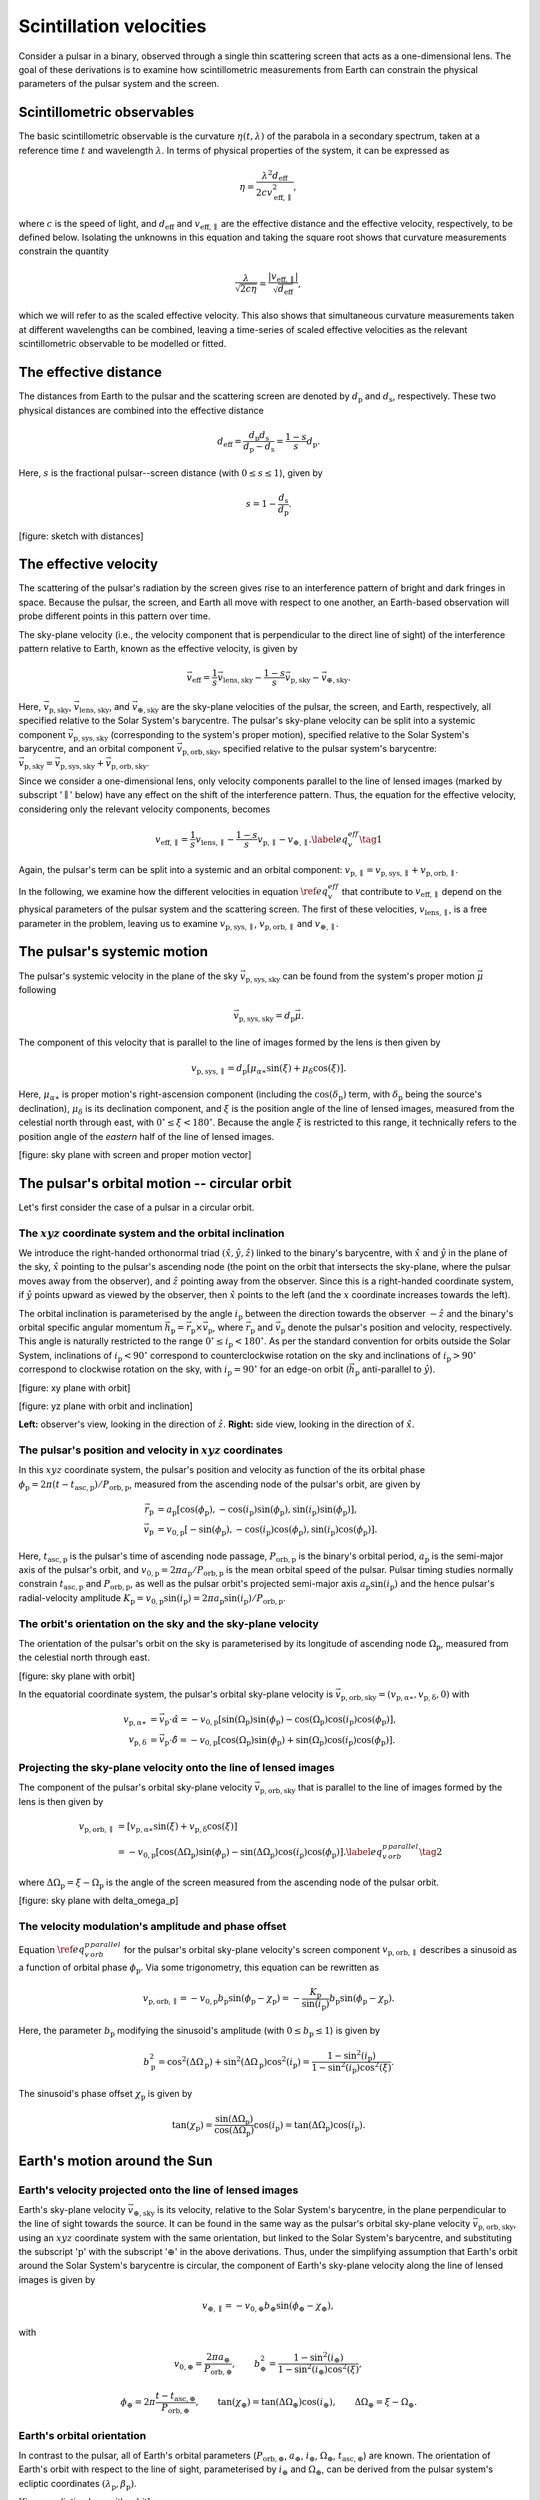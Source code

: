 ************************
Scintillation velocities
************************


Consider a pulsar in a binary, observed through a single thin scattering screen
that acts as a one-dimensional lens. The goal of these derivations is to
examine how scintillometric measurements from Earth can constrain the physical
parameters of the pulsar system and the screen.


Scintillometric observables
===========================

The basic scintillometric observable is the curvature
:math:`\eta( t, \lambda )` of the parabola in a secondary spectrum, taken at a
reference time :math:`t` and wavelength :math:`\lambda`. In terms of physical
properties of the system, it can be expressed as

.. math::

    \eta = \frac{ \lambda^2 d_\mathrm{eff} }{ 2 c v_\mathrm{eff,\parallel}^2 },

where :math:`c` is the speed of light, and :math:`d_\mathrm{eff}` and
:math:`v_\mathrm{eff,\parallel}` are the effective distance and the effective
velocity, respectively, to be defined below. Isolating the unknowns in this
equation and taking the square root shows that curvature measurements constrain
the quantity

.. math::

    \frac{ \lambda }{ \sqrt{ 2 c \eta } }
        = \frac{ \left| v_\mathrm{eff,\parallel} \right| }
               { \sqrt{ d_\mathrm{eff} } },

which we will refer to as the scaled effective velocity. This also shows that
simultaneous curvature measurements taken at different wavelengths can be
combined, leaving a time-series of scaled effective velocities as the relevant
scintillometric observable to be modelled or fitted.


The effective distance
======================

The distances from Earth to the pulsar and the scattering screen are denoted by
:math:`d_\mathrm{p}` and :math:`d_\mathrm{s}`, respectively. These two physical
distances are combined into the effective distance

.. math::

    d_\mathrm{eff} = \frac{ d_\mathrm{p} d_\mathrm{s} }
                          { d_\mathrm{p} - d_\mathrm{s} }
                   = \frac{ 1 - s }{ s } d_\mathrm{p}.

Here, :math:`s` is the fractional pulsar--screen distance
(with :math:`0 \leq s \leq 1`), given by

.. math::

    s = 1 - \frac{ d_\mathrm{s} }{ d_\mathrm{p} }.

[figure: sketch with distances]


The effective velocity
======================

The scattering of the pulsar's radiation by the screen gives rise to an
interference pattern of bright and dark fringes in space. Because the pulsar,
the screen, and Earth all move with respect to one another, an Earth-based
observation will probe different points in this pattern over time.

.. TODO: [add figure showing interference pattern in observing plane]

The sky-plane velocity (i.e., the velocity component that is perpendicular
to the direct line of sight) of the interference pattern relative to Earth,
known as the effective velocity, is given by

.. math::

    \vec{v}_\mathrm{eff} = \frac{ 1 }{ s } \vec{v}_\mathrm{lens,sky}
        - \frac{ 1 - s }{ s } \vec{v}_\mathrm{p,sky}
        - \vec{v}_\mathrm{\oplus,sky}.

Here, :math:`\vec{v}_\mathrm{p,sky}`, :math:`\vec{v}_\mathrm{lens,sky}`, and
:math:`\vec{v}_\mathrm{\oplus,sky}` are the sky-plane velocities of the pulsar,
the screen, and Earth, respectively, all specified relative to the Solar
System's barycentre.
The pulsar's sky-plane velocity can be split into a systemic component
:math:`\vec{v}_\mathrm{p,sys,sky}` (corresponding to the system's proper
motion), specified relative to the Solar System's barycentre, and an orbital
component :math:`\vec{v}_\mathrm{p,orb,sky}`, specified relative to the
pulsar system's barycentre: :math:`\vec{v}_\mathrm{p,sky} =
\vec{v}_\mathrm{p,sys,sky} + \vec{v}_\mathrm{p,orb,sky}`.

.. TODO: [add figure explaining the 1/s, -(1-s)/s, and -1 factors]

Since we consider a one-dimensional lens, only velocity components parallel to
the line of lensed images (marked by subscript ':math:`\parallel`' below) have
any effect on the shift of the interference pattern. Thus, the equation for the
effective velocity, considering only the relevant velocity components, becomes

.. math::

    v_\mathrm{eff,\parallel} = \frac{ 1 }{ s } v_\mathrm{lens,\parallel}
        - \frac{ 1 - s }{ s } v_\mathrm{p,\parallel} - v_{\oplus,\parallel}.
    \label{eq_v_eff} \tag{1}

Again, the pulsar's term can be split into a systemic and an orbital component:
:math:`v_\mathrm{p,\parallel} = v_\mathrm{p,sys,\parallel} +
v_\mathrm{p,orb,\parallel}`.

In the following, we examine how the different velocities in equation
:math:`\ref{eq_v_eff}` that contribute to :math:`v_\mathrm{eff,\parallel}`
depend on the physical parameters of the pulsar system and the scattering
screen. The first of these velocities, :math:`v_\mathrm{lens,\parallel}`,
is a free parameter in the problem, leaving us to examine
:math:`v_\mathrm{p,sys,\parallel}`, :math:`v_\mathrm{p,orb,\parallel}` and
:math:`v_{\oplus,\parallel}`.


The pulsar's systemic motion
============================

The pulsar's systemic velocity in the plane of the sky
:math:`\vec{v}_\mathrm{p,sys,sky}` can be found from the system's proper motion
:math:`\vec{\mu}` following

.. math::

    \vec{v}_\mathrm{p,sys,sky} = d_\mathrm{p} \vec{\mu}.

The component of this velocity that is parallel to the line of images formed by
the lens is then given by
    
.. math::

    v_\mathrm{p,sys,\parallel} = d_\mathrm{p}
                                    \left[ \mu_{\alpha\ast} \sin( \xi )
                                         + \mu_\delta \cos( \xi )
                                    \right].

Here, :math:`\mu_{\alpha\ast}` is proper motion's right-ascension component
(including the :math:`\cos( \delta_\mathrm{p} )` term, with
:math:`\delta_\mathrm{p}` being the source's declination), :math:`\mu_\delta`
is its declination component, and :math:`\xi` is the position angle of the line
of lensed images, measured from the celestial north through east, with
:math:`0^\circ \leq \xi < 180^\circ`. Because the angle :math:`\xi` is
restricted to this range, it technically refers to the position angle of the
*eastern* half of the line of lensed images.

[figure: sky plane with screen and proper motion vector]


The pulsar's orbital motion -- circular orbit
=============================================

Let's first consider the case of a pulsar in a circular orbit.


The :math:`xyz` coordinate system and the orbital inclination
-------------------------------------------------------------

We introduce the right-handed orthonormal triad :math:`(\hat{x}, \hat{y},
\hat{z})` linked to the binary's barycentre, with :math:`\hat{x}` and
:math:`\hat{y}` in the plane of the sky, :math:`\hat{x}` pointing to the
pulsar's ascending node (the point on the orbit that intersects the sky-plane,
where the pulsar moves away from the observer), and :math:`\hat{z}` pointing
away from the observer. Since this is a right-handed coordinate system,
if :math:`\hat{y}` points upward as viewed by the observer, then
:math:`\hat{x}` points to the left (and the :math:`x` coordinate increases
towards the left).

The orbital inclination is parameterised by the angle :math:`i_\mathrm{p}`
between the direction towards the observer :math:`-\hat{z}` and the binary's
orbital specific angular momentum
:math:`\vec{h}_\mathrm{p} = \vec{r}_\mathrm{p} \times \vec{v}_\mathrm{p}`,
where :math:`\vec{r}_\mathrm{p}` and :math:`\vec{v}_\mathrm{p}` denote the
pulsar's position and velocity, respectively. This angle is naturally
restricted to the range :math:`0^\circ \le i_\mathrm{p} < 180^\circ`. As per
the standard convention for orbits outside the Solar System, inclinations of
:math:`i_\mathrm{p} < 90^\circ` correspond to counterclockwise rotation on the
sky and inclinations of :math:`i_\mathrm{p} > 90^\circ` correspond to clockwise
rotation on the sky, with :math:`i_\mathrm{p} = 90^\circ` for an edge-on orbit
(:math:`\vec{h}_\mathrm{p}` anti-parallel to :math:`\hat{y}`).

[figure: xy plane with orbit]

[figure: yz plane with orbit and inclination]

**Left:** observer's view, looking in the direction of :math:`\hat{z}`.
**Right:** side view, looking in the direction of :math:`\hat{x}`.


The pulsar's position and velocity in :math:`xyz` coordinates
-------------------------------------------------------------

In this :math:`xyz` coordinate system,
the pulsar's position and velocity as function of the its orbital phase
:math:`\phi_\mathrm{p} = 2 \pi ( t - t_\mathrm{asc,p} ) / P_\mathrm{orb,p}`,
measured from the ascending node of the pulsar's orbit, are given by

.. math::

    \vec{r}_\mathrm{p} &= a_\mathrm{p}
        \left[   \cos( \phi_\mathrm{p} ),
               - \cos( i_\mathrm{p} ) \sin( \phi_\mathrm{p} ),
                 \sin( i_\mathrm{p} ) \sin( \phi_\mathrm{p} )
        \right], \\
    \vec{v}_\mathrm{p} &= v_\mathrm{0,p}
        \left[ - \sin( \phi_\mathrm{p} ),
               - \cos( i_\mathrm{p} ) \cos( \phi_\mathrm{p} ),
                 \sin( i_\mathrm{p} ) \cos( \phi_\mathrm{p} )
        \right].

Here, :math:`t_\mathrm{asc,p}` is the pulsar's time of ascending node passage,
:math:`P_\mathrm{orb,p}` is the binary's orbital period,
:math:`a_\mathrm{p}` is the semi-major axis of the pulsar's orbit, and
:math:`v_\mathrm{0,p} = 2 \pi a_\mathrm{p} / P_\mathrm{orb,p}` is the
mean orbital speed of the pulsar. Pulsar timing studies normally constrain
:math:`t_\mathrm{asc,p}` and :math:`P_\mathrm{orb,p}`, as well as the pulsar
orbit's projected semi-major axis :math:`a_\mathrm{p} \sin( i_\mathrm{p} )`
and the hence pulsar's radial-velocity amplitude :math:`K_\mathrm{p}
= v_\mathrm{0,p} \sin( i_\mathrm{p} ) = 2 \pi a_\mathrm{p} \sin( i_\mathrm{p} )
/ P_\mathrm{orb,p}`.


The orbit's orientation on the sky and the sky-plane velocity
-------------------------------------------------------------

The orientation of the pulsar's orbit on the sky is parameterised by its
longitude of ascending node :math:`\Omega_\mathrm{p}`, measured from the
celestial north through east.

[figure: sky plane with orbit]

In the equatorial coordinate system, the pulsar's orbital sky-plane velocity is
:math:`\vec{v}_\mathrm{p,orb,sky} = (v_\mathrm{p,\alpha\ast},
v_\mathrm{p,\delta}, 0)` with

.. math::

    v_\mathrm{p,\alpha\ast} &= \vec{v}_\mathrm{p} \cdot \hat{\alpha}
        = - v_\mathrm{0,p}
            \left[ \sin( \Omega_\mathrm{p} ) \sin( \phi_\mathrm{p} )
                - \cos( \Omega_\mathrm{p} ) \cos( i_\mathrm{p} )
                    \cos( \phi_\mathrm{p} )
            \right], \\
    v_\mathrm{p,\delta} &= \vec{v}_\mathrm{p} \cdot \hat{\delta}
        = - v_\mathrm{0,p}
            \left[ \cos( \Omega_\mathrm{p} ) \sin( \phi_\mathrm{p} )
                + \sin( \Omega_\mathrm{p} ) \cos( i_\mathrm{p} )
                    \cos( \phi_\mathrm{p} )
            \right].


Projecting the sky-plane velocity onto the line of lensed images
----------------------------------------------------------------

The component of the pulsar's orbital sky-plane velocity
:math:`\vec{v}_\mathrm{p,orb,sky}` that is parallel to the line of images
formed by the lens is then given by
    
.. math::

    \begin{align}
    v_\mathrm{p,orb,\parallel}
        &= \left[ v_\mathrm{p,\alpha\ast} \sin( \xi )
                + v_\mathrm{p,\delta} \cos( \xi )
           \right] \\
        &= - v_\mathrm{0,p}
            \left[ \cos( \Delta\Omega_\mathrm{p} ) \sin( \phi_\mathrm{p} )
                 - \sin( \Delta\Omega_\mathrm{p} ) \cos( i_\mathrm{p} )
                     \cos( \phi_\mathrm{p} )
            \right].
        \label{eq_v_p_orb_parallel} \tag{2}
    \end{align}

where :math:`\Delta\Omega_\mathrm{p} = \xi - \Omega_\mathrm{p}` is the angle
of the screen measured from the ascending node of the pulsar orbit.

[figure: sky plane with delta_omega_p]


The velocity modulation's amplitude and phase offset
----------------------------------------------------

Equation :math:`\ref{eq_v_p_orb_parallel}` for the pulsar's orbital sky-plane
velocity's screen component :math:`v_\mathrm{p,orb,\parallel}` describes a
sinusoid as a function of orbital phase :math:`\phi_\mathrm{p}`. Via some
trigonometry, this equation can be rewritten as

.. math::

    v_\mathrm{p,orb,\parallel}
      = - v_\mathrm{0,p} b_\mathrm{p} \sin( \phi_\mathrm{p} - \chi_\mathrm{p} )
      = - \frac{ K_\mathrm{p} }{ \sin( i_\mathrm{p} ) } b_\mathrm{p}
            \sin( \phi_\mathrm{p} - \chi_\mathrm{p} ).

Here, the parameter :math:`b_\mathrm{p}` modifying the sinusoid's amplitude
(with :math:`0 \leq b_\mathrm{p} \leq 1`) is given by

.. math::

    b_\mathrm{p}^2 = \cos^2( \Delta\Omega_\mathrm{p} )
                   + \sin^2( \Delta\Omega_\mathrm{p} ) \cos^2( i_\mathrm{p} )
                   = \frac{ 1 - \sin^2( i_\mathrm{p} ) }
                          { 1 - \sin^2( i_\mathrm{p} ) \cos^2( \xi ) }.


The sinusoid's phase offset :math:`\chi_\mathrm{p}` is given by

.. math::

    \tan( \chi_\mathrm{p} ) = \frac{ \sin( \Delta\Omega_\mathrm{p} ) }
                                   { \cos( \Delta\Omega_\mathrm{p} ) }
                              \cos( i_\mathrm{p} )
                            = \tan( \Delta\Omega_\mathrm{p} )
                              \cos( i_\mathrm{p} ).


Earth's motion around the Sun
=============================


Earth's velocity projected onto the line of lensed images
---------------------------------------------------------

Earth's sky-plane velocity :math:`\vec{v}_\mathrm{\oplus,sky}` is its velocity,
relative to the Solar System's barycentre, in the plane perpendicular to the
line of sight towards the source. It can be found in the same way as the
pulsar's orbital sky-plane velocity :math:`\vec{v}_\mathrm{p,orb,sky}`, using
an :math:`xyz` coordinate system with the same orientation, but linked to the
Solar System's barycentre, and substituting the subscript ':math:`\mathrm{p}`'
with the subscript ':math:`\oplus`' in the above derivations. Thus, under the
simplifying assumption that Earth's orbit around the Solar System's barycentre
is circular, the component of Earth's sky-plane velocity along the line of
lensed images is given by

.. math::

    v_{\oplus,\parallel} = - v_{0,\oplus} b_\oplus
        \sin( \phi_\oplus - \chi_\oplus ),

with

.. math::

    v_{0,\oplus} = \frac{ 2 \pi a_\oplus }{ P_\mathrm{orb,\oplus} },
    \qquad
    b_\oplus^2 = \frac{ 1 - \sin^2( i_\oplus ) }
                      { 1 - \sin^2( i_\oplus ) \cos^2( \xi ) },
    
.. math::

    \phi_\oplus = 2 \pi \frac{ t - t_\mathrm{asc,\oplus} }
                             { P_\mathrm{orb,\oplus} },
    \qquad
    \tan( \chi_\oplus ) = \tan( \Delta\Omega_\oplus ) \cos( i_\oplus ),
    \qquad
    \Delta\Omega_\oplus = \xi - \Omega_\oplus.


Earth's orbital orientation
---------------------------

In contrast to the pulsar, all of Earth's orbital parameters
(:math:`P_\mathrm{orb,\oplus}`, :math:`a_\oplus`, :math:`i_\oplus`,
:math:`\Omega_\oplus`, :math:`t_\mathrm{asc,\oplus}`) are known. The
orientation of Earth's orbit with respect to the line of sight,
parameterised by :math:`i_\oplus` and :math:`\Omega_\oplus`,
can be derived from the pulsar system's ecliptic coordinates
:math:`(\lambda_\mathrm{p}, \beta_\mathrm{p})`.

[figure: ecliptic plane with orbit]

[figure: inside ecliptic plane with orbit and inclination]

**Left:** top-down view, looking in the direction of
:math:`-\vec{h}_\oplus`.
**Right:** side view, looking in the direction of :math:`\hat{x}`.

The inclination of Earth's orbital plane with respect to the line of sight
:math:`i_\oplus` is defined in the same way as the pulsar's orbital
inclination: it is the angle between the :math:`-\hat{z}` axis (pointing from
the Solar System's barycentre to the direction opposite of the pulsar) and
the Earth's orbital specific angular momentum vector :math:`\vec{h}_\oplus`.
It is given by

.. math::
    
    i_\oplus = \beta_\mathrm{p} + 90^\circ.

The restriction on the pulsar's ecliptic longitude :math:`-90^\circ \le
\beta_\mathrm{p} \le 90^\circ` leads to the expected range of allowed
inclinations :math:`0^\circ \le i_\oplus \le 180^\circ`. The convention for the
sense of rotation is also the same: :math:`i_\oplus < 90^\circ` for
counterclockwise rotation when viewing in the :math:`\hat{z}` direction and
:math:`i_\oplus > 90^\circ` for clockwise rotation.

Earth's ascending node with respect to the line of sight is the point on the
orbit where Earth passes through the observing plane in the direction of the
pulsar. In this context, the longitude of ascending node :math:`\Omega_\oplus`
is equivalent to the position angle of Earth's ascending node with respect to
the coordinates of the pulsar system:

.. math::

    \Omega_\oplus = \mathcal{P}( X_\mathrm{p}, X_\mathrm{asc,\oplus} ).

Here, :math:`\mathcal{P}( X_1, X_2 )` yields the position angle (east of north)
from position :math:`X_1` to position :math:`X_2` (for details on this
computation, see, e.g., the `Wikipedia article on position angle
<https://en.wikipedia.org/wiki/Position_angle>`_), :math:`X_\mathrm{p} =
(\alpha_\mathrm{p}, \delta_\mathrm{p})` denotes the equatorial coordinates of
the pulsar system, and :math:`X_\mathrm{asc,\oplus} =
(\alpha_\mathrm{asc,\oplus}, \delta_\mathrm{asc,\oplus})` is the equatorial
coordinates of Earth's ascending node. The latter can be found from its
ecliptic coordinates :math:`(\lambda_\mathrm{asc,\oplus},
\beta_\mathrm{asc,\oplus}) = (\lambda_\mathrm{p} - 90^\circ, 0)`.

.. TODO: [maybe include figure here showing Omega_earth]

Finally, assuming Earth's orbit is circular, the time of Earth's passage
through the ascending node is given by

.. math::
    
    t_\mathrm{asc,\oplus} = t_\mathrm{eqx} + P_\mathrm{orb,\oplus}
        \frac{ \lambda_\mathrm{asc,\oplus} }{ 360^\circ },

where :math:`t_\mathrm{eqx}` is the time of the March equinox and
:math:`\lambda_\mathrm{asc,\oplus} = \lambda_\mathrm{p} - 90^\circ` is the
ecliptic longitude of Earth's ascending node.


A model for scaled effective velocity
=====================================

Combining the different terms in equation :math:`\ref{eq_v_eff}` contributing
to :math:`v_\mathrm{eff,\parallel}` gives

.. math::

    v_\mathrm{eff,\parallel} =
        \underbrace{
            \frac{ 1 }{ s } v_\mathrm{lens,\parallel}
        }_\textrm{lens motion}
      - \underbrace{
            \frac{ 1 - s }{ s } d_\mathrm{p}
                \left[ \mu_{\alpha\ast} \sin( \xi )
                     + \mu_\delta \cos( \xi )
                \right]
        }_\textrm{pulsar's systemic motion}
      + \underbrace{
            \frac{ 1 - s }{ s } v_\mathrm{0,p} b_\mathrm{p}
                \sin( \phi_\mathrm{p} - \chi_\mathrm{p} )
        }_\textrm{pulsar's orbital motion}
      + \underbrace{ \vphantom{ \frac{ 1 }{ s } }
            v_{0,\oplus} b_\oplus \sin( \phi_\oplus - \chi_\oplus )
        }_\textrm{Earth's orbital motion}.


This shows that the scaled effective velocity can be written as the normed sum
of two sinusoids and a constant offset:

.. math::

    \frac{ \left| v_\mathrm{eff,\parallel} \right| }{ \sqrt{d_\mathrm{eff}} }
      = \left| A_\mathrm{p} \sin( \phi_\mathrm{p} - \chi_\mathrm{p} )
             + A_\oplus \sin( \phi_\oplus - \chi_\oplus ) + C
        \right|,

with

.. math::

    A_\mathrm{p} &= \frac{ 1 - s }{ s }
                    \frac{ v_\mathrm{0,p} }{ \sqrt{ d_\mathrm{eff} } }
                    b_\mathrm{p}
                  = \frac{ \sqrt{ d_\mathrm{eff} } }{ d_\mathrm{p} }
                    \frac{ K_\mathrm{p} }{ \sin( i_\mathrm{p} ) }
                    b_\mathrm{p},

    A_\oplus &= \frac{ v_{0,\oplus} }{ \sqrt{ d_\mathrm{eff} } } b_\oplus,

    C &= \frac{ 1 }{ s }
            \frac{ v_\mathrm{lens,\parallel} }{ \sqrt{ d_\mathrm{eff} } }
       - \frac{ 1 - s }{ s }
            \frac{ v_\mathrm{p,sys,\parallel} }{ \sqrt{ d_\mathrm{eff} } }
       = \frac{ 1 }{ s }
            \frac{ v_\mathrm{lens,\parallel} }{ \sqrt{ d_\mathrm{eff} } }
       - \sqrt{ d_\mathrm{eff} }
            \left[ \mu_{\alpha\ast} \sin( \xi )
                 + \mu_\delta \cos( \xi )
            \right].

.. TODO: [cf. C in infer_phys_pars, has plusminus]
